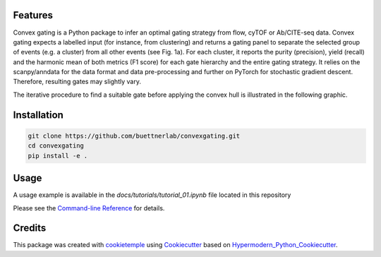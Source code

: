 
.. image:: https://raw.githubusercontent.com/buettnerlab/convexgating/add_parameter_option/figures/CG_logo_v2.PNG
   :width: 800
   :alt: overview


|PyPI| |Python Version| |License| |Read the Docs| |Build| |Tests| |Codecov| |pre-commit| |Black|

.. |PyPI| image:: https://img.shields.io/pypi/v/convexgating.svg
   :target: https://pypi.org/project/convexgating/
   :alt: PyPI
.. |Python Version| image:: https://img.shields.io/pypi/pyversions/convexgating
   :target: https://pypi.org/project/convexgating
   :alt: Python Version
.. |License| image:: https://img.shields.io/github/license/buettnerlab/convexgating
   :target: https://opensource.org/licenses/MIT
   :alt: License
.. |Read the Docs| image:: https://img.shields.io/readthedocs/convexgating/latest.svg?label=Read%20the%20Docs
   :target: https://convexgating.readthedocs.io/
   :alt: Read the documentation at https://convexgating.readthedocs.io/
.. |Build| image:: https://github.com/buettnerlab/convexgating/workflows/Build%20convexgating%20Package/badge.svg
   :target: https://github.com/buettnerlab/convexgating/actions?workflow=Package
   :alt: Build Package Status
.. |Tests| image:: https://github.com/buettnerlab/convexgating/workflows/Run%20convexgating%20Tests/badge.svg
   :target: https://github.com/buettnerlab/convexgating/actions?workflow=Tests
   :alt: Run Tests Status
.. |Codecov| image:: https://codecov.io/gh/buettnerlab/convexgating/branch/master/graph/badge.svg
   :target: https://codecov.io/gh/buettnerlab/convexgating
   :alt: Codecov
.. |pre-commit| image:: https://img.shields.io/badge/pre--commit-enabled-brightgreen?logo=pre-commit&logoColor=white
   :target: https://github.com/pre-commit/pre-commit
   :alt: pre-commit
.. |Black| image:: https://img.shields.io/badge/code%20style-black-000000.svg
   :target: https://github.com/psf/black
   :alt: Black


Features
--------

Convex gating is a Python package to infer an optimal gating strategy from flow, cyTOF or Ab/CITE-seq data. Convex gating expects a labelled input (for instance, from clustering) and returns a gating panel to separate the selected group of events (e.g. a cluster) from all other events (see Fig. 1a).
For each cluster, it reports the purity (precision), yield (recall) and the harmonic mean of both metrics (F1 score) for each gate hierarchy and the entire gating strategy. It relies on the scanpy/anndata for the data format and data pre-processing and further on PyTorch for stochastic gradient descent. Therefore, resulting gates may slightly vary.

.. image:: https://raw.githubusercontent.com/buettnerlab/convexgating/main/figures/fig1_v4.PNG
   :width: 800
   :alt: overview

The iterative procedure to find a suitable gate before applying the convex hull is illustrated in the following graphic.


.. image:: https://raw.githubusercontent.com/buettnerlab/convexgating/main/figures/fig_update_step_v5.png
   :width: 800
   :alt: Update


Installation
------------
.. code:: console

   git clone https://github.com/buettnerlab/convexgating.git
   cd convexgating
   pip install -e .




Usage
-----
A usage example is available in the *docs/tutorials/tutorial_01.ipynb* file located in this repository

Please see the `Command-line Reference <Usage_>`_ for details.



Credits
-------

This package was created with cookietemple_ using Cookiecutter_ based on Hypermodern_Python_Cookiecutter_.

.. _cookietemple: https://cookietemple.com
.. _Cookiecutter: https://github.com/audreyr/cookiecutter
.. _PyPI: https://pypi.org/
.. _Hypermodern_Python_Cookiecutter: https://github.com/cjolowicz/cookiecutter-hypermodern-python
.. _pip: https://pip.pypa.io/
.. _Usage: https://convexgating.readthedocs.io/en/latest/usage.html
